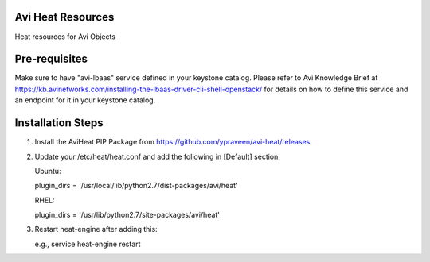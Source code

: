Avi Heat Resources
------------------

Heat resources for Avi Objects

Pre-requisites
--------------

Make sure to have "avi-lbaas" service defined in your keystone catalog.
Please refer to Avi Knowledge Brief at https://kb.avinetworks.com/installing-the-lbaas-driver-cli-shell-openstack/ for details on how to
define this service and an endpoint for it in your keystone catalog.


Installation Steps
------------------

1. Install the AviHeat PIP Package from https://github.com/ypraveen/avi-heat/releases

2. Update your /etc/heat/heat.conf and add the following in [Default] section:

   Ubuntu:

   plugin_dirs = '/usr/local/lib/python2.7/dist-packages/avi/heat'

   RHEL:

   plugin_dirs = '/usr/lib/python2.7/site-packages/avi/heat'

3. Restart heat-engine after adding this:

   e.g., service heat-engine restart
